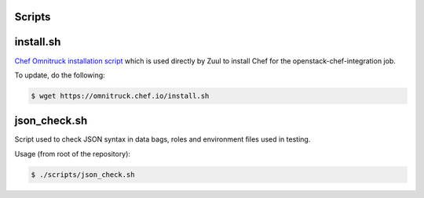 Scripts
=======

install.sh
==========

`Chef Omnitruck installation script`_ which is used directly by Zuul to
install Chef for the openstack-chef-integration job.

.. _Chef Omnitruck installation script: https://docs.chef.io/install_omnibus.html

To update, do the following:

.. code-block:: console

  $ wget https://omnitruck.chef.io/install.sh

json_check.sh
=============

Script used to check JSON syntax in data bags, roles and environment
files used in testing.

Usage (from root of the repository):

.. code-block:: console

  $ ./scripts/json_check.sh
